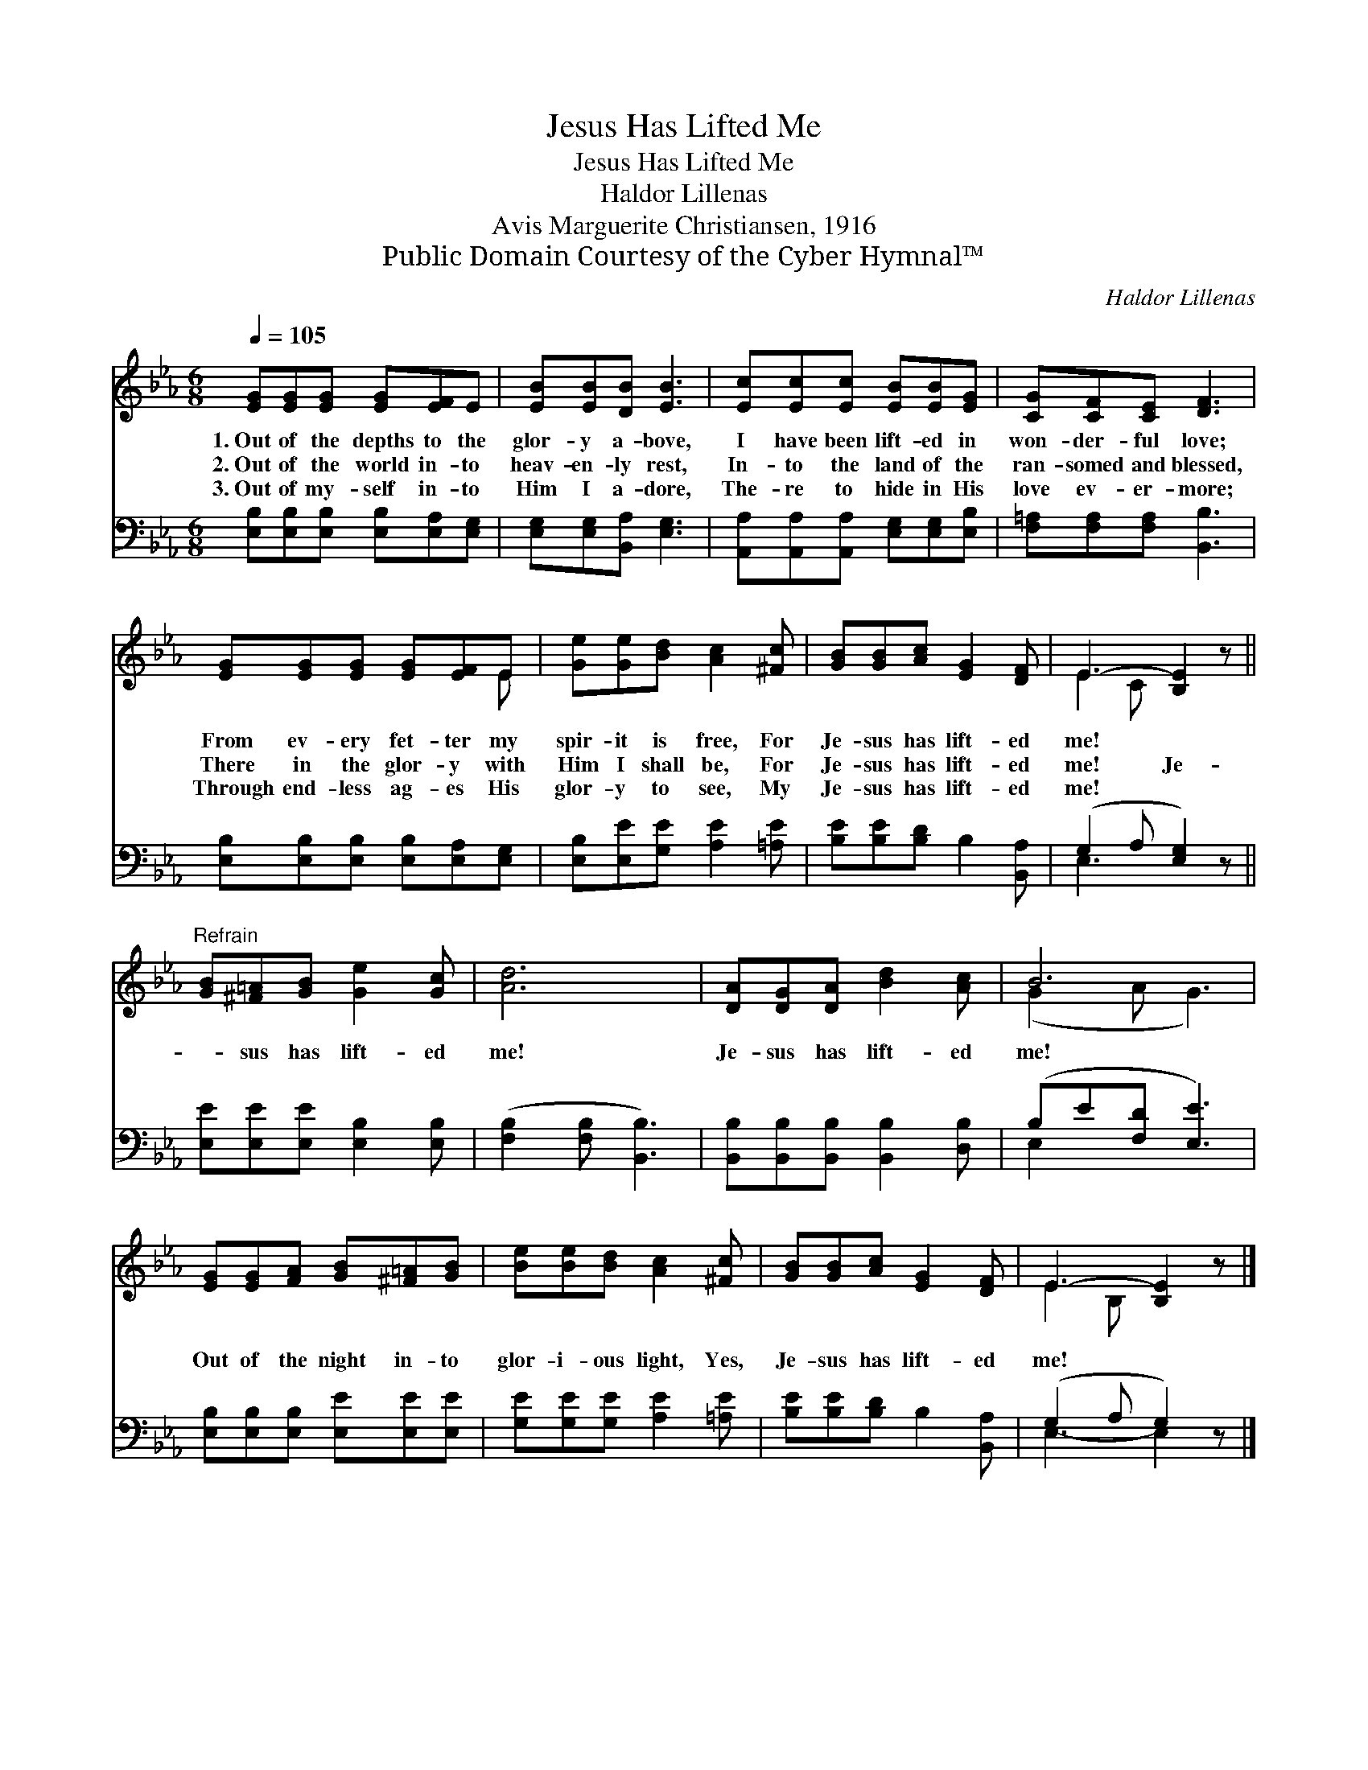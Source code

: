 X:1
T:Jesus Has Lifted Me
T:Jesus Has Lifted Me
T:Haldor Lillenas
T:Avis Marguerite Christiansen, 1916
T:Public Domain Courtesy of the Cyber Hymnal™
C:Haldor Lillenas
Z:Public Domain
Z:Courtesy of the Cyber Hymnal™
%%score ( 1 2 ) ( 3 4 )
L:1/8
Q:1/4=105
M:6/8
K:Eb
V:1 treble 
V:2 treble 
V:3 bass 
V:4 bass 
V:1
 [EG][EG][EG] [EG][EF]E | [EB][EB][DB] [EB]3 | [Ec][Ec][Ec] [EB][EB][EG] | [CG][CF][CE] [DF]3 | %4
w: 1.~Out of the depths to the|glor- y a- bove,|I have been lift- ed in|won- der- ful love;|
w: 2.~Out of the world in- to|heav- en- ly rest,|In- to the land of the|ran- somed and blessed,|
w: 3.~Out of my- self in- to|Him I a- dore,|The- re to hide in His|love ev- er- more;|
 [EG][EG][EG] [EG][EF]E | [Ge][Ge][Bd] [Ac]2 [^Fc] | [GB][GB][Ac] [EG]2 [DF] | E3- [B,E]2 z || %8
w: From ev- ery fet- ter my|spir- it is free, For|Je- sus has lift- ed|me! *|
w: There in the glor- y with|Him I shall be, For|Je- sus has lift- ed|me! Je-|
w: Through end- less ag- es His|glor- y to see, My|Je- sus has lift- ed|me! *|
"^Refrain" [GB][^F=A][GB] [Ge]2 [Gc] | [Ad]6 | [DA][DG][DA] [Bd]2 [Ac] | B6 | %12
w: ||||
w: * sus has lift- ed|me!|Je- sus has lift- ed|me!|
w: ||||
 [EG][EG][FA] [GB][^F=A][GB] | [Be][Be][Bd] [Ac]2 [^Fc] | [GB][GB][Ac] [EG]2 [DF] | E3- [B,E]2 z |] %16
w: ||||
w: Out of the night in- to|glor- i- ous light, Yes,|Je- sus has lift- ed|me! *|
w: ||||
V:2
 x6 | x6 | x6 | x6 | x5 E | x6 | x6 | E2 C x3 || x6 | x6 | x6 | (G2 A G3) | x6 | x6 | x6 | %15
 E2 B, x3 |] %16
V:3
 [E,B,][E,B,][E,B,] [E,B,][E,A,][E,G,] | [E,G,][E,G,][B,,A,] [E,G,]3 | %2
 [A,,A,][A,,A,][A,,A,] [E,G,][E,G,][E,B,] | [F,=A,][F,A,][F,A,] [B,,B,]3 | %4
 [E,B,][E,B,][E,B,] [E,B,][E,A,][E,G,] | [E,B,][E,E][G,E] [A,E]2 [=A,E] | %6
 [B,E][B,E][B,D] B,2 [B,,A,] | (G,2 A, [E,G,]2) z || [E,E][E,E][E,E] [E,B,]2 [E,B,] | %9
 ([F,B,]2 [F,B,] [B,,B,]3) | [B,,B,][B,,B,][B,,B,] [B,,B,]2 [D,B,] | (B,E[F,D] [E,E]3) | %12
 [E,B,][E,B,][E,B,] [E,E][E,E][E,E] | [G,E][G,E][G,E] [A,E]2 [=A,E] | [B,E][B,E][B,D] B,2 [B,,A,] | %15
 (G,2 A, G,2) z |] %16
V:4
 x6 | x6 | x6 | x6 | x6 | x6 | x6 | E,3- x3 || x6 | x6 | x6 | E,2 x4 | x6 | x6 | x6 | E,3- E,2 x |] %16


